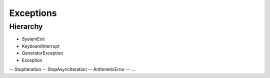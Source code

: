 **********
Exceptions
**********

.. content::

.. sectnum::


Hierarchy
=========
- SystemExit
- KeyboardInterrupt
- GeneratorException
- Exception
-- StopIteration
-- StopAsyncIteration
-- ArithmeticError
-- ...
